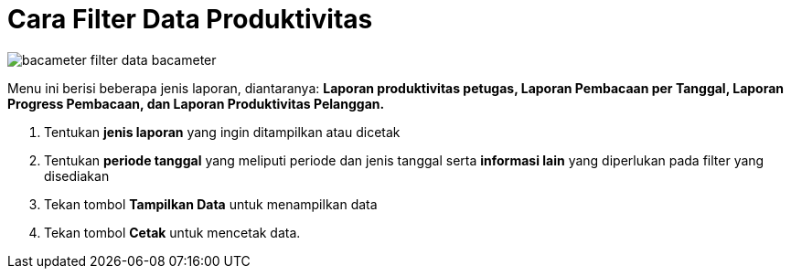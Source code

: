 = Cara Filter Data Produktivitas

image::../images-bacameter/bacameter-filter-data-bacameter.png[align="center"]

Menu ini berisi beberapa jenis laporan, diantaranya: *Laporan produktivitas petugas, Laporan Pembacaan per Tanggal, Laporan Progress Pembacaan, dan Laporan Produktivitas Pelanggan.*

1. Tentukan *jenis laporan* yang ingin ditampilkan atau dicetak
2. Tentukan *periode tanggal* yang meliputi periode dan jenis tanggal serta *informasi lain* yang diperlukan pada filter yang disediakan
3. Tekan tombol *Tampilkan Data* untuk menampilkan data
4. Tekan tombol *Cetak* untuk mencetak data.